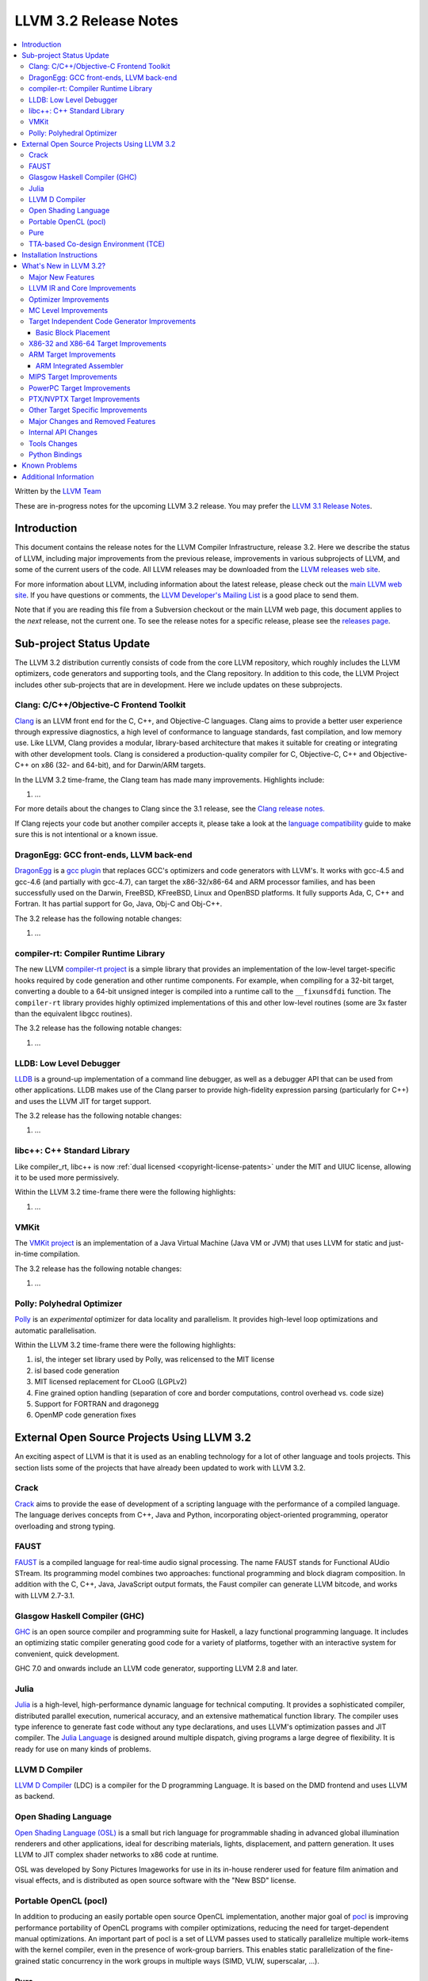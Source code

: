 .. raw:: html

    <style> .red {color:red} </style>

.. role:: red

======================
LLVM 3.2 Release Notes
======================

.. contents::
    :local:

Written by the `LLVM Team <http://llvm.org/>`_

:red:`These are in-progress notes for the upcoming LLVM 3.2 release.  You may
prefer the` `LLVM 3.1 Release Notes <http://llvm.org/releases/3.1/docs
/ReleaseNotes.html>`_.

Introduction
============

This document contains the release notes for the LLVM Compiler Infrastructure,
release 3.2.  Here we describe the status of LLVM, including major improvements
from the previous release, improvements in various subprojects of LLVM, and
some of the current users of the code.  All LLVM releases may be downloaded
from the `LLVM releases web site <http://llvm.org/releases/>`_.

For more information about LLVM, including information about the latest
release, please check out the `main LLVM web site <http://llvm.org/>`_.  If you
have questions or comments, the `LLVM Developer's Mailing List
<http://lists.cs.uiuc.edu/mailman/listinfo/llvmdev>`_ is a good place to send
them.

Note that if you are reading this file from a Subversion checkout or the main
LLVM web page, this document applies to the *next* release, not the current
one.  To see the release notes for a specific release, please see the `releases
page <http://llvm.org/releases/>`_.

Sub-project Status Update
=========================

The LLVM 3.2 distribution currently consists of code from the core LLVM
repository, which roughly includes the LLVM optimizers, code generators and
supporting tools, and the Clang repository.  In addition to this code, the LLVM
Project includes other sub-projects that are in development.  Here we include
updates on these subprojects.

Clang: C/C++/Objective-C Frontend Toolkit
-----------------------------------------

`Clang <http://clang.llvm.org/>`_ is an LLVM front end for the C, C++, and
Objective-C languages.  Clang aims to provide a better user experience through
expressive diagnostics, a high level of conformance to language standards, fast
compilation, and low memory use.  Like LLVM, Clang provides a modular,
library-based architecture that makes it suitable for creating or integrating
with other development tools.  Clang is considered a production-quality
compiler for C, Objective-C, C++ and Objective-C++ on x86 (32- and 64-bit), and
for Darwin/ARM targets.

In the LLVM 3.2 time-frame, the Clang team has made many improvements.
Highlights include:

#. ...

For more details about the changes to Clang since the 3.1 release, see the
`Clang release notes. <http://clang.llvm.org/docs/ReleaseNotes.html>`_

If Clang rejects your code but another compiler accepts it, please take a look
at the `language compatibility <http://clang.llvm.org/compatibility.html>`_
guide to make sure this is not intentional or a known issue.

DragonEgg: GCC front-ends, LLVM back-end
----------------------------------------

`DragonEgg <http://dragonegg.llvm.org/>`_ is a `gcc plugin
<http://gcc.gnu.org/wiki/plugins>`_ that replaces GCC's optimizers and code
generators with LLVM's.  It works with gcc-4.5 and gcc-4.6 (and partially with
gcc-4.7), can target the x86-32/x86-64 and ARM processor families, and has been
successfully used on the Darwin, FreeBSD, KFreeBSD, Linux and OpenBSD
platforms.  It fully supports Ada, C, C++ and Fortran.  It has partial support
for Go, Java, Obj-C and Obj-C++.

The 3.2 release has the following notable changes:

#. ...

compiler-rt: Compiler Runtime Library
-------------------------------------

The new LLVM `compiler-rt project <http://compiler-rt.llvm.org/>`_ is a simple
library that provides an implementation of the low-level target-specific hooks
required by code generation and other runtime components.  For example, when
compiling for a 32-bit target, converting a double to a 64-bit unsigned integer
is compiled into a runtime call to the ``__fixunsdfdi`` function.  The
``compiler-rt`` library provides highly optimized implementations of this and
other low-level routines (some are 3x faster than the equivalent libgcc
routines).

The 3.2 release has the following notable changes:

#. ...

LLDB: Low Level Debugger
------------------------

`LLDB <http://lldb.llvm.org>`_ is a ground-up implementation of a command line
debugger, as well as a debugger API that can be used from other applications.
LLDB makes use of the Clang parser to provide high-fidelity expression parsing
(particularly for C++) and uses the LLVM JIT for target support.

The 3.2 release has the following notable changes:

#. ...

libc++: C++ Standard Library
----------------------------

Like compiler_rt, libc++ is now :ref:`dual licensed
<copyright-license-patents>` under the MIT and UIUC license, allowing it to be
used more permissively.

Within the LLVM 3.2 time-frame there were the following highlights:

#. ...

VMKit
-----

The `VMKit project <http://vmkit.llvm.org/>`_ is an implementation of a Java
Virtual Machine (Java VM or JVM) that uses LLVM for static and just-in-time
compilation.

The 3.2 release has the following notable changes:

#. ...

Polly: Polyhedral Optimizer
---------------------------

`Polly <http://polly.llvm.org/>`_ is an *experimental* optimizer for data
locality and parallelism.  It provides high-level loop optimizations and
automatic parallelisation.

Within the LLVM 3.2 time-frame there were the following highlights:

#. isl, the integer set library used by Polly, was relicensed to the MIT license
#. isl based code generation
#. MIT licensed replacement for CLooG (LGPLv2)
#. Fine grained option handling (separation of core and border computations,
   control overhead vs. code size)
#. Support for FORTRAN and dragonegg
#. OpenMP code generation fixes

External Open Source Projects Using LLVM 3.2
============================================

An exciting aspect of LLVM is that it is used as an enabling technology for a
lot of other language and tools projects.  This section lists some of the
projects that have already been updated to work with LLVM 3.2.

Crack
-----

`Crack <http://code.google.com/p/crack-language/>`_ aims to provide the ease of
development of a scripting language with the performance of a compiled
language.  The language derives concepts from C++, Java and Python,
incorporating object-oriented programming, operator overloading and strong
typing.

FAUST
-----

`FAUST <http://faust.grame.fr/>`_ is a compiled language for real-time audio
signal processing.  The name FAUST stands for Functional AUdio STream.  Its
programming model combines two approaches: functional programming and block
diagram composition.  In addition with the C, C++, Java, JavaScript output
formats, the Faust compiler can generate LLVM bitcode, and works with LLVM
2.7-3.1.

Glasgow Haskell Compiler (GHC)
------------------------------

`GHC <http://www.haskell.org/ghc/>`_ is an open source compiler and programming
suite for Haskell, a lazy functional programming language.  It includes an
optimizing static compiler generating good code for a variety of platforms,
together with an interactive system for convenient, quick development.

GHC 7.0 and onwards include an LLVM code generator, supporting LLVM 2.8 and
later.

Julia
-----

`Julia <https://github.com/JuliaLang/julia>`_ is a high-level, high-performance
dynamic language for technical computing.  It provides a sophisticated
compiler, distributed parallel execution, numerical accuracy, and an extensive
mathematical function library.  The compiler uses type inference to generate
fast code without any type declarations, and uses LLVM's optimization passes
and JIT compiler.  The `Julia Language <http://julialang.org/>`_ is designed
around multiple dispatch, giving programs a large degree of flexibility.  It is
ready for use on many kinds of problems.

LLVM D Compiler
---------------

`LLVM D Compiler <https://github.com/ldc-developers/ldc>`_ (LDC) is a compiler
for the D programming Language.  It is based on the DMD frontend and uses LLVM
as backend.

Open Shading Language
---------------------

`Open Shading Language (OSL)
<https://github.com/imageworks/OpenShadingLanguage/>`_ is a small but rich
language for programmable shading in advanced global illumination renderers and
other applications, ideal for describing materials, lights, displacement, and
pattern generation.  It uses LLVM to JIT complex shader networks to x86 code at
runtime.

OSL was developed by Sony Pictures Imageworks for use in its in-house renderer
used for feature film animation and visual effects, and is distributed as open
source software with the "New BSD" license.

Portable OpenCL (pocl)
----------------------

In addition to producing an easily portable open source OpenCL implementation,
another major goal of `pocl <http://pocl.sourceforge.net/>`_ is improving
performance portability of OpenCL programs with compiler optimizations,
reducing the need for target-dependent manual optimizations.  An important part
of pocl is a set of LLVM passes used to statically parallelize multiple
work-items with the kernel compiler, even in the presence of work-group
barriers.  This enables static parallelization of the fine-grained static
concurrency in the work groups in multiple ways (SIMD, VLIW, superscalar, ...).

Pure
----

`Pure <http://pure-lang.googlecode.com/>`_ is an algebraic/functional
programming language based on term rewriting.  Programs are collections of
equations which are used to evaluate expressions in a symbolic fashion.  The
interpreter uses LLVM as a backend to JIT-compile Pure programs to fast native
code.  Pure offers dynamic typing, eager and lazy evaluation, lexical closures,
a hygienic macro system (also based on term rewriting), built-in list and
matrix support (including list and matrix comprehensions) and an easy-to-use
interface to C and other programming languages (including the ability to load
LLVM bitcode modules, and inline C, C++, Fortran and Faust code in Pure
programs if the corresponding LLVM-enabled compilers are installed).

Pure version 0.54 has been tested and is known to work with LLVM 3.1 (and
continues to work with older LLVM releases >= 2.5).

TTA-based Co-design Environment (TCE)
-------------------------------------

`TCE <http://tce.cs.tut.fi/>`_ is a toolset for designing application-specific
processors (ASP) based on the Transport triggered architecture (TTA).  The
toolset provides a complete co-design flow from C/C++ programs down to
synthesizable VHDL/Verilog and parallel program binaries.  Processor
customization points include the register files, function units, supported
operations, and the interconnection network.

TCE uses Clang and LLVM for C/C++ language support, target independent
optimizations and also for parts of code generation.  It generates new
LLVM-based code generators "on the fly" for the designed TTA processors and
loads them in to the compiler backend as runtime libraries to avoid per-target
recompilation of larger parts of the compiler chain.

Installation Instructions
=========================

See :doc:`GettingStarted`.

What's New in LLVM 3.2?
=======================

This release includes a huge number of bug fixes, performance tweaks and minor
improvements.  Some of the major improvements and new features are listed in
this section.

Major New Features
------------------

..

  Features that need text if they're finished for 3.2:
   ARM EHABI
   combiner-aa?
   strong phi elim
   loop dependence analysis
   CorrelatedValuePropagation
   lib/Transforms/IPO/MergeFunctions.cpp => consider for 3.2.
   Integrated assembler on by default for arm/thumb?

  Near dead:
   Analysis/RegionInfo.h + Dom Frontiers
   SparseBitVector: used in LiveVar.
   llvm/lib/Archive - replace with lib object?


LLVM 3.2 includes several major changes and big features:

#. New NVPTX back-end (replacing existing PTX back-end) based on NVIDIA sources
#. ...

LLVM IR and Core Improvements
-----------------------------

LLVM IR has several new features for better support of new targets and that
expose new optimization opportunities:

#. Thread local variables may have a specified TLS model.  See the :ref:`Language
   Reference Manual <globalvars>`.
#. ...

Optimizer Improvements
----------------------

In addition to many minor performance tweaks and bug fixes, this release
includes a few major enhancements and additions to the optimizers:

Loop Vectorizer - We've added a loop vectorizer and we are now able to
vectorize small loops.  The loop vectorizer is disabled by default and can be
enabled using the ``-mllvm -vectorize-loops`` flag.  The SIMD vector width can
be specified using the flag ``-mllvm -force-vector-width=4``.  The default
value is ``0`` which means auto-select.

We can now vectorize this function:

.. code-block:: c++

  unsigned sum_arrays(int *A, int *B, int start, int end) {
    unsigned sum = 0;
    for (int i = start; i < end; ++i)
      sum += A[i] + B[i] + i;
    return sum;
  }

We vectorize under the following loops:

#. The inner most loops must have a single basic block.
#. The number of iterations are known before the loop starts to execute.
#. The loop counter needs to be incremented by one.
#. The loop trip count **can** be a variable.
#. Loops do **not** need to start at zero.
#. The induction variable can be used inside the loop.
#. Loop reductions are supported.
#. Arrays with affine access pattern do **not** need to be marked as
   '``noalias``' and are checked at runtime.
#. ...

SROA - We've re-written SROA to be significantly more powerful.

#. Branch weight metadata is preseved through more of the optimizer.
#. ...

MC Level Improvements
---------------------

The LLVM Machine Code (aka MC) subsystem was created to solve a number of
problems in the realm of assembly, disassembly, object file format handling,
and a number of other related areas that CPU instruction-set level tools work
in.  For more information, please see the `Intro to the LLVM MC Project Blog
Post <http://blog.llvm.org/2010/04/intro-to-llvm-mc-project.html>`_.

#. ...

.. _codegen:

Target Independent Code Generator Improvements
----------------------------------------------

Stack Coloring - We have implemented a new optimization pass to merge stack
objects which are used in disjoin areas of the code.  This optimization reduces
the required stack space significantly, in cases where it is clear to the
optimizer that the stack slot is not shared.  We use the lifetime markers to
tell the codegen that a certain alloca is used within a region.

We now merge consecutive loads and stores.

We have put a significant amount of work into the code generator
infrastructure, which allows us to implement more aggressive algorithms and
make it run faster:

#. ...

We added new TableGen infrastructure to support bundling for Very Long
Instruction Word (VLIW) architectures.  TableGen can now automatically generate
a deterministic finite automaton from a VLIW target's schedule description
which can be queried to determine legal groupings of instructions in a bundle.

We have added a new target independent VLIW packetizer based on the DFA
infrastructure to group machine instructions into bundles.

Basic Block Placement
^^^^^^^^^^^^^^^^^^^^^

A probability based block placement and code layout algorithm was added to
LLVM's code generator.  This layout pass supports probabilities derived from
static heuristics as well as source code annotations such as
``__builtin_expect``.

X86-32 and X86-64 Target Improvements
-------------------------------------

New features and major changes in the X86 target include:

#. ...

.. _ARM:

ARM Target Improvements
-----------------------

New features of the ARM target include:

#. ...

.. _armintegratedassembler:

ARM Integrated Assembler
^^^^^^^^^^^^^^^^^^^^^^^^

The ARM target now includes a full featured macro assembler, including
direct-to-object module support for clang.  The assembler is currently enabled
by default for Darwin only pending testing and any additional necessary
platform specific support for Linux.

Full support is included for Thumb1, Thumb2 and ARM modes, along with subtarget
and CPU specific extensions for VFP2, VFP3 and NEON.

The assembler is Unified Syntax only (see ARM Architecural Reference Manual for
details).  While there is some, and growing, support for pre-unfied (divided)
syntax, there are still significant gaps in that support.

MIPS Target Improvements
------------------------

New features and major changes in the MIPS target include:

#. ...

PowerPC Target Improvements
---------------------------

Many fixes and changes across LLVM (and Clang) for better compliance with the
64-bit PowerPC ELF Application Binary Interface, interoperability with GCC, and
overall 64-bit PowerPC support.  Some highlights include:

#. MCJIT support added.
#. PPC64 relocation support and (small code model) TOC handling added.
#. Parameter passing and return value fixes (alignment issues, padding, varargs
   support, proper register usage, odd-sized structure support, float support,
   extension of return values for i32 return values).
#. Fixes in spill and reload code for vector registers.
#. C++ exception handling enabled.
#. Changes to remediate double-rounding compatibility issues with respect to
   GCC behavior.
#. Refactoring to disentangle ``ppc64-elf-linux`` ABI from Darwin ppc64 ABI
   support.
#. Assorted new test cases and test case fixes (endian and word size issues).
#. Fixes for big-endian codegen bugs, instruction encodings, and instruction
   constraints.
#. Implemented ``-integrated-as`` support.
#. Additional support for Altivec compare operations.
#. IBM long double support.

There have also been code generation improvements for both 32- and 64-bit code.
Instruction scheduling support for the Freescale e500mc and e5500 cores has
been added.

PTX/NVPTX Target Improvements
-----------------------------

The PTX back-end has been replaced by the NVPTX back-end, which is based on the
LLVM back-end used by NVIDIA in their CUDA (nvcc) and OpenCL compiler.  Some
highlights include:

#. Compatibility with PTX 3.1 and SM 3.5.
#. Support for NVVM intrinsics as defined in the NVIDIA Compiler SDK.
#. Full compatibility with old PTX back-end, with much greater coverage of LLVM
   SIR.

Please submit any back-end bugs to the LLVM Bugzilla site.

Other Target Specific Improvements
----------------------------------

#. ...

Major Changes and Removed Features
----------------------------------

If you're already an LLVM user or developer with out-of-tree changes based on
LLVM 3.2, this section lists some "gotchas" that you may run into upgrading
from the previous release.

#. The CellSPU port has been removed.  It can still be found in older versions.
#. ...

Internal API Changes
--------------------

In addition, many APIs have changed in this release.  Some of the major LLVM
API changes are:

We've added a new interface for allowing IR-level passes to access
target-specific information.  A new IR-level pass, called
``TargetTransformInfo`` provides a number of low-level interfaces.  LSR and
LowerInvoke already use the new interface.

The ``TargetData`` structure has been renamed to ``DataLayout`` and moved to
``VMCore`` to remove a dependency on ``Target``.

#. ...

Tools Changes
-------------

In addition, some tools have changed in this release.  Some of the changes are:

#. ...

Python Bindings
---------------

Officially supported Python bindings have been added!  Feature support is far
from complete.  The current bindings support interfaces to:

#. ...

Known Problems
==============

LLVM is generally a production quality compiler, and is used by a broad range
of applications and shipping in many products.  That said, not every subsystem
is as mature as the aggregate, particularly the more obscure1 targets.  If you
run into a problem, please check the `LLVM bug database
<http://llvm.org/bugs/>`_ and submit a bug if there isn't already one or ask on
the `LLVMdev list <http://lists.cs.uiuc.edu/mailman/listinfo/llvmdev>`_.

Known problem areas include:

#. The CellSPU, MSP430, and XCore backends are experimental.

#. The integrated assembler, disassembler, and JIT is not supported by several
   targets.  If an integrated assembler is not supported, then a system
   assembler is required.  For more details, see the
   :ref:`target-feature-matrix`.

Additional Information
======================

A wide variety of additional information is available on the `LLVM web page
<http://llvm.org/>`_, in particular in the `documentation
<http://llvm.org/docs/>`_ section.  The web page also contains versions of the
API documentation which is up-to-date with the Subversion version of the source
code.  You can access versions of these documents specific to this release by
going into the ``llvm/docs/`` directory in the LLVM tree.

If you have any questions or comments about LLVM, please feel free to contact
us via the `mailing lists <http://llvm.org/docs/#maillist>`_.

